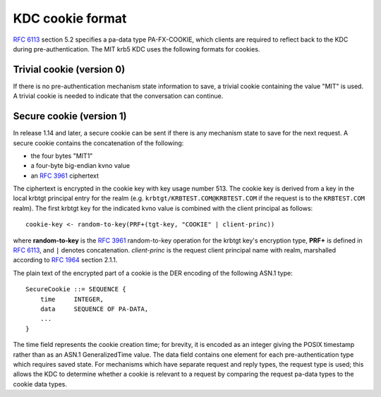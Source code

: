 KDC cookie format
=================

:rfc:`6113` section 5.2 specifies a pa-data type PA-FX-COOKIE, which
clients are required to reflect back to the KDC during
pre-authentication.  The MIT krb5 KDC uses the following formats for
cookies.


Trivial cookie (version 0)
--------------------------

If there is no pre-authentication mechanism state information to save,
a trivial cookie containing the value "MIT" is used.  A trivial cookie
is needed to indicate that the conversation can continue.


Secure cookie (version 1)
-------------------------

In release 1.14 and later, a secure cookie can be sent if there is any
mechanism state to save for the next request.  A secure cookie
contains the concatenation of the following:

* the four bytes "MIT1"
* a four-byte big-endian kvno value
* an :rfc:`3961` ciphertext

The ciphertext is encrypted in the cookie key with key usage
number 513.  The cookie key is derived from a key in the local krbtgt
principal entry for the realm (e.g. ``krbtgt/KRBTEST.COM@KRBTEST.COM``
if the request is to the ``KRBTEST.COM`` realm).  The first krbtgt key
for the indicated kvno value is combined with the client principal as
follows::

    cookie-key <- random-to-key(PRF+(tgt-key, "COOKIE" | client-princ))

where **random-to-key** is the :rfc:`3961` random-to-key operation for
the krbtgt key's encryption type, **PRF+** is defined in :rfc:`6113`,
and ``|`` denotes concatenation.  *client-princ* is the request client
principal name with realm, marshalled according to :rfc:`1964` section
2.1.1.

The plain text of the encrypted part of a cookie is the DER encoding
of the following ASN.1 type::

    SecureCookie ::= SEQUENCE {
        time     INTEGER,
        data     SEQUENCE OF PA-DATA,
        ...
    }

The time field represents the cookie creation time; for brevity, it is
encoded as an integer giving the POSIX timestamp rather than as an
ASN.1 GeneralizedTime value.  The data field contains one element for
each pre-authentication type which requires saved state.  For
mechanisms which have separate request and reply types, the request
type is used; this allows the KDC to determine whether a cookie is
relevant to a request by comparing the request pa-data types to the
cookie data types.
